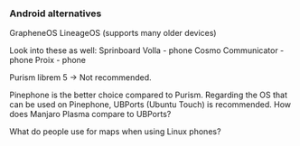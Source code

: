 *** Android alternatives

GrapheneOS
LineageOS (supports many older devices)

Look into these as well:
Sprinboard Volla - phone
Cosmo Communicator - phone
Proix - phone

Purism librem 5 -> Not recommended. 

Pinephone is the better choice compared to Purism.
Regarding the OS that can be used on Pinephone, UBPorts (Ubuntu Touch) is recommended.
How does Manjaro Plasma compare to UBPorts?

What do people use for maps when using Linux phones?
